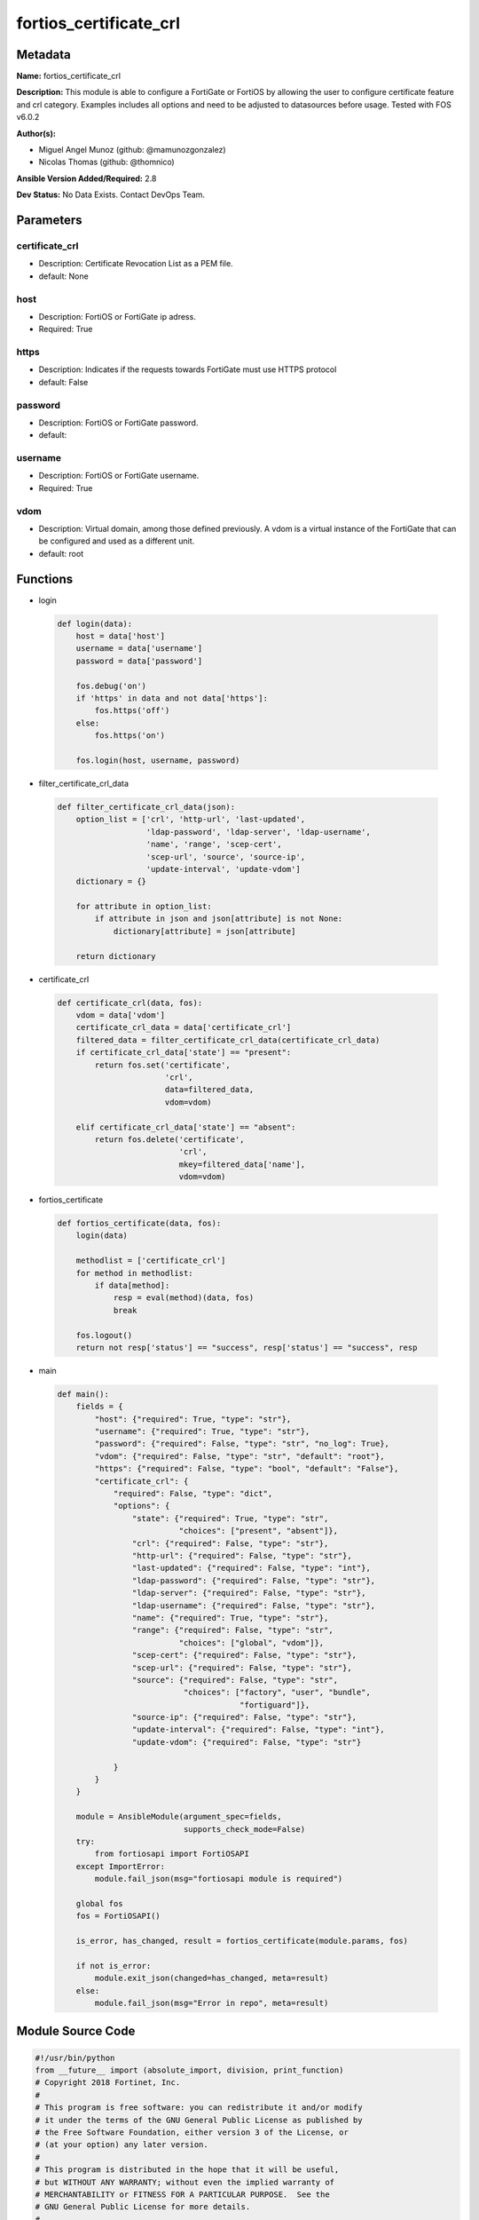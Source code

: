 =======================
fortios_certificate_crl
=======================


Metadata
--------




**Name:** fortios_certificate_crl

**Description:** This module is able to configure a FortiGate or FortiOS by allowing the user to configure certificate feature and crl category. Examples includes all options and need to be adjusted to datasources before usage. Tested with FOS v6.0.2


**Author(s):** 

- Miguel Angel Munoz (github: @mamunozgonzalez)

- Nicolas Thomas (github: @thomnico)



**Ansible Version Added/Required:** 2.8

**Dev Status:** No Data Exists. Contact DevOps Team.

Parameters
----------

certificate_crl
+++++++++++++++

- Description: Certificate Revocation List as a PEM file.

  

- default: None

host
++++

- Description: FortiOS or FortiGate ip adress.

  

- Required: True

https
+++++

- Description: Indicates if the requests towards FortiGate must use HTTPS protocol

  

- default: False

password
++++++++

- Description: FortiOS or FortiGate password.

  

- default: 

username
++++++++

- Description: FortiOS or FortiGate username.

  

- Required: True

vdom
++++

- Description: Virtual domain, among those defined previously. A vdom is a virtual instance of the FortiGate that can be configured and used as a different unit.

  

- default: root




Functions
---------




- login

 .. code-block:: python

    def login(data):
        host = data['host']
        username = data['username']
        password = data['password']
    
        fos.debug('on')
        if 'https' in data and not data['https']:
            fos.https('off')
        else:
            fos.https('on')
    
        fos.login(host, username, password)
    
    

- filter_certificate_crl_data

 .. code-block:: python

    def filter_certificate_crl_data(json):
        option_list = ['crl', 'http-url', 'last-updated',
                       'ldap-password', 'ldap-server', 'ldap-username',
                       'name', 'range', 'scep-cert',
                       'scep-url', 'source', 'source-ip',
                       'update-interval', 'update-vdom']
        dictionary = {}
    
        for attribute in option_list:
            if attribute in json and json[attribute] is not None:
                dictionary[attribute] = json[attribute]
    
        return dictionary
    
    

- certificate_crl

 .. code-block:: python

    def certificate_crl(data, fos):
        vdom = data['vdom']
        certificate_crl_data = data['certificate_crl']
        filtered_data = filter_certificate_crl_data(certificate_crl_data)
        if certificate_crl_data['state'] == "present":
            return fos.set('certificate',
                           'crl',
                           data=filtered_data,
                           vdom=vdom)
    
        elif certificate_crl_data['state'] == "absent":
            return fos.delete('certificate',
                              'crl',
                              mkey=filtered_data['name'],
                              vdom=vdom)
    
    

- fortios_certificate

 .. code-block:: python

    def fortios_certificate(data, fos):
        login(data)
    
        methodlist = ['certificate_crl']
        for method in methodlist:
            if data[method]:
                resp = eval(method)(data, fos)
                break
    
        fos.logout()
        return not resp['status'] == "success", resp['status'] == "success", resp
    
    

- main

 .. code-block:: python

    def main():
        fields = {
            "host": {"required": True, "type": "str"},
            "username": {"required": True, "type": "str"},
            "password": {"required": False, "type": "str", "no_log": True},
            "vdom": {"required": False, "type": "str", "default": "root"},
            "https": {"required": False, "type": "bool", "default": "False"},
            "certificate_crl": {
                "required": False, "type": "dict",
                "options": {
                    "state": {"required": True, "type": "str",
                              "choices": ["present", "absent"]},
                    "crl": {"required": False, "type": "str"},
                    "http-url": {"required": False, "type": "str"},
                    "last-updated": {"required": False, "type": "int"},
                    "ldap-password": {"required": False, "type": "str"},
                    "ldap-server": {"required": False, "type": "str"},
                    "ldap-username": {"required": False, "type": "str"},
                    "name": {"required": True, "type": "str"},
                    "range": {"required": False, "type": "str",
                              "choices": ["global", "vdom"]},
                    "scep-cert": {"required": False, "type": "str"},
                    "scep-url": {"required": False, "type": "str"},
                    "source": {"required": False, "type": "str",
                               "choices": ["factory", "user", "bundle",
                                           "fortiguard"]},
                    "source-ip": {"required": False, "type": "str"},
                    "update-interval": {"required": False, "type": "int"},
                    "update-vdom": {"required": False, "type": "str"}
    
                }
            }
        }
    
        module = AnsibleModule(argument_spec=fields,
                               supports_check_mode=False)
        try:
            from fortiosapi import FortiOSAPI
        except ImportError:
            module.fail_json(msg="fortiosapi module is required")
    
        global fos
        fos = FortiOSAPI()
    
        is_error, has_changed, result = fortios_certificate(module.params, fos)
    
        if not is_error:
            module.exit_json(changed=has_changed, meta=result)
        else:
            module.fail_json(msg="Error in repo", meta=result)
    
    



Module Source Code
------------------

.. code-block:: python

    #!/usr/bin/python
    from __future__ import (absolute_import, division, print_function)
    # Copyright 2018 Fortinet, Inc.
    #
    # This program is free software: you can redistribute it and/or modify
    # it under the terms of the GNU General Public License as published by
    # the Free Software Foundation, either version 3 of the License, or
    # (at your option) any later version.
    #
    # This program is distributed in the hope that it will be useful,
    # but WITHOUT ANY WARRANTY; without even the implied warranty of
    # MERCHANTABILITY or FITNESS FOR A PARTICULAR PURPOSE.  See the
    # GNU General Public License for more details.
    #
    # You should have received a copy of the GNU General Public License
    # along with this program.  If not, see <https://www.gnu.org/licenses/>.
    #
    # the lib use python logging can get it if the following is set in your
    # Ansible config.
    
    __metaclass__ = type
    
    ANSIBLE_METADATA = {'status': ['preview'],
                        'supported_by': 'community',
                        'metadata_version': '1.1'}
    
    DOCUMENTATION = '''
    ---
    module: fortios_certificate_crl
    short_description: Certificate Revocation List as a PEM file.
    description:
        - This module is able to configure a FortiGate or FortiOS by
          allowing the user to configure certificate feature and crl category.
          Examples includes all options and need to be adjusted to datasources before usage.
          Tested with FOS v6.0.2
    version_added: "2.8"
    author:
        - Miguel Angel Munoz (@mamunozgonzalez)
        - Nicolas Thomas (@thomnico)
    notes:
        - Requires fortiosapi library developed by Fortinet
        - Run as a local_action in your playbook
    requirements:
        - fortiosapi>=0.9.8
    options:
        host:
           description:
                - FortiOS or FortiGate ip adress.
           required: true
        username:
            description:
                - FortiOS or FortiGate username.
            required: true
        password:
            description:
                - FortiOS or FortiGate password.
            default: ""
        vdom:
            description:
                - Virtual domain, among those defined previously. A vdom is a
                  virtual instance of the FortiGate that can be configured and
                  used as a different unit.
            default: root
        https:
            description:
                - Indicates if the requests towards FortiGate must use HTTPS
                  protocol
            type: bool
            default: false
        certificate_crl:
            description:
                - Certificate Revocation List as a PEM file.
            default: null
            suboptions:
                state:
                    description:
                        - Indicates whether to create or remove the object
                    choices:
                        - present
                        - absent
                crl:
                    description:
                        - Certificate Revocation List as a PEM file.
                http-url:
                    description:
                        - HTTP server URL for CRL auto-update.
                last-updated:
                    description:
                        - Time at which CRL was last updated.
                ldap-password:
                    description:
                        - LDAP server user password.
                ldap-server:
                    description:
                        - LDAP server name for CRL auto-update.
                ldap-username:
                    description:
                        - LDAP server user name.
                name:
                    description:
                        - Name.
                    required: true
                range:
                    description:
                        - Either global or VDOM IP address range for the certificate.
                    choices:
                        - global
                        - vdom
                scep-cert:
                    description:
                        - Local certificate for SCEP communication for CRL auto-update. Source certificate.local.name.
                scep-url:
                    description:
                        - SCEP server URL for CRL auto-update.
                source:
                    description:
                        - Certificate source type.
                    choices:
                        - factory
                        - user
                        - bundle
                        - fortiguard
                source-ip:
                    description:
                        - Source IP address for communications to a HTTP or SCEP CA server.
                update-interval:
                    description:
                        - Time in seconds before the FortiGate checks for an updated CRL. Set to 0 to update only when it expires.
                update-vdom:
                    description:
                        - VDOM for CRL update. Source system.vdom.name.
    '''
    
    EXAMPLES = '''
    - hosts: localhost
      vars:
       host: "192.168.122.40"
       username: "admin"
       password: ""
       vdom: "root"
      tasks:
      - name: Certificate Revocation List as a PEM file.
        fortios_certificate_crl:
          host:  "{{ host }}"
          username: "{{ username }}"
          password: "{{ password }}"
          vdom:  "{{ vdom }}"
          certificate_crl:
            state: "present"
            crl: "<your_own_value>"
            http-url: "<your_own_value>"
            last-updated: "5"
            ldap-password: "<your_own_value>"
            ldap-server: "<your_own_value>"
            ldap-username: "<your_own_value>"
            name: "default_name_9"
            range: "global"
            scep-cert: "<your_own_value> (source certificate.local.name)"
            scep-url: "<your_own_value>"
            source: "factory"
            source-ip: "84.230.14.43"
            update-interval: "15"
            update-vdom: "<your_own_value> (source system.vdom.name)"
    '''
    
    RETURN = '''
    build:
      description: Build number of the fortigate image
      returned: always
      type: string
      sample: '1547'
    http_method:
      description: Last method used to provision the content into FortiGate
      returned: always
      type: string
      sample: 'PUT'
    http_status:
      description: Last result given by FortiGate on last operation applied
      returned: always
      type: string
      sample: "200"
    mkey:
      description: Master key (id) used in the last call to FortiGate
      returned: success
      type: string
      sample: "key1"
    name:
      description: Name of the table used to fulfill the request
      returned: always
      type: string
      sample: "urlfilter"
    path:
      description: Path of the table used to fulfill the request
      returned: always
      type: string
      sample: "webfilter"
    revision:
      description: Internal revision number
      returned: always
      type: string
      sample: "17.0.2.10658"
    serial:
      description: Serial number of the unit
      returned: always
      type: string
      sample: "FGVMEVYYQT3AB5352"
    status:
      description: Indication of the operation's result
      returned: always
      type: string
      sample: "success"
    vdom:
      description: Virtual domain used
      returned: always
      type: string
      sample: "root"
    version:
      description: Version of the FortiGate
      returned: always
      type: string
      sample: "v5.6.3"
    
    '''
    
    from ansible.module_utils.basic import AnsibleModule
    
    fos = None
    
    
    def login(data):
        host = data['host']
        username = data['username']
        password = data['password']
    
        fos.debug('on')
        if 'https' in data and not data['https']:
            fos.https('off')
        else:
            fos.https('on')
    
        fos.login(host, username, password)
    
    
    def filter_certificate_crl_data(json):
        option_list = ['crl', 'http-url', 'last-updated',
                       'ldap-password', 'ldap-server', 'ldap-username',
                       'name', 'range', 'scep-cert',
                       'scep-url', 'source', 'source-ip',
                       'update-interval', 'update-vdom']
        dictionary = {}
    
        for attribute in option_list:
            if attribute in json and json[attribute] is not None:
                dictionary[attribute] = json[attribute]
    
        return dictionary
    
    
    def certificate_crl(data, fos):
        vdom = data['vdom']
        certificate_crl_data = data['certificate_crl']
        filtered_data = filter_certificate_crl_data(certificate_crl_data)
        if certificate_crl_data['state'] == "present":
            return fos.set('certificate',
                           'crl',
                           data=filtered_data,
                           vdom=vdom)
    
        elif certificate_crl_data['state'] == "absent":
            return fos.delete('certificate',
                              'crl',
                              mkey=filtered_data['name'],
                              vdom=vdom)
    
    
    def fortios_certificate(data, fos):
        login(data)
    
        methodlist = ['certificate_crl']
        for method in methodlist:
            if data[method]:
                resp = eval(method)(data, fos)
                break
    
        fos.logout()
        return not resp['status'] == "success", resp['status'] == "success", resp
    
    
    def main():
        fields = {
            "host": {"required": True, "type": "str"},
            "username": {"required": True, "type": "str"},
            "password": {"required": False, "type": "str", "no_log": True},
            "vdom": {"required": False, "type": "str", "default": "root"},
            "https": {"required": False, "type": "bool", "default": "False"},
            "certificate_crl": {
                "required": False, "type": "dict",
                "options": {
                    "state": {"required": True, "type": "str",
                              "choices": ["present", "absent"]},
                    "crl": {"required": False, "type": "str"},
                    "http-url": {"required": False, "type": "str"},
                    "last-updated": {"required": False, "type": "int"},
                    "ldap-password": {"required": False, "type": "str"},
                    "ldap-server": {"required": False, "type": "str"},
                    "ldap-username": {"required": False, "type": "str"},
                    "name": {"required": True, "type": "str"},
                    "range": {"required": False, "type": "str",
                              "choices": ["global", "vdom"]},
                    "scep-cert": {"required": False, "type": "str"},
                    "scep-url": {"required": False, "type": "str"},
                    "source": {"required": False, "type": "str",
                               "choices": ["factory", "user", "bundle",
                                           "fortiguard"]},
                    "source-ip": {"required": False, "type": "str"},
                    "update-interval": {"required": False, "type": "int"},
                    "update-vdom": {"required": False, "type": "str"}
    
                }
            }
        }
    
        module = AnsibleModule(argument_spec=fields,
                               supports_check_mode=False)
        try:
            from fortiosapi import FortiOSAPI
        except ImportError:
            module.fail_json(msg="fortiosapi module is required")
    
        global fos
        fos = FortiOSAPI()
    
        is_error, has_changed, result = fortios_certificate(module.params, fos)
    
        if not is_error:
            module.exit_json(changed=has_changed, meta=result)
        else:
            module.fail_json(msg="Error in repo", meta=result)
    
    
    if __name__ == '__main__':
        main()



